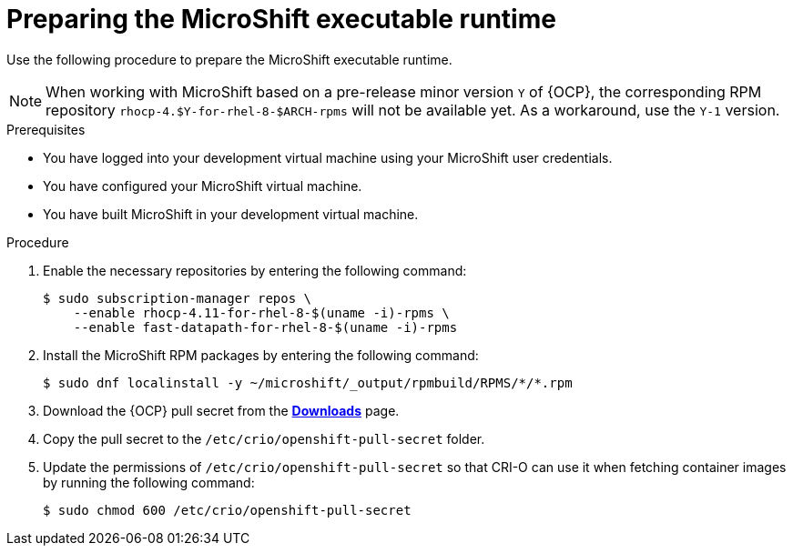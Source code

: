 // Module included in the following assemblies:
//
// * microshift-install-rpm.adoc

:_content-type: PROCEDURE
[id="preparing-microshift-executable"]
= Preparing the MicroShift executable runtime
:context: creating-microshift-development-environment

Use the following procedure to prepare the MicroShift executable runtime. 

[NOTE]
====
When working with MicroShift based on a pre-release minor version `Y` of {OCP}, the corresponding RPM repository `rhocp-4.$Y-for-rhel-8-$ARCH-rpms` will not be available yet. As a workaround, use the `Y-1` version. 
====

.Prerequisites 

* You have logged into your development virtual machine using your MicroShift user credentials. 
* You have configured your MicroShift virtual machine. 
* You have built MicroShift in your development virtual machine. 

.Procedure

. Enable the necessary repositories by entering the following command:
+
[source,terminal]
----
$ sudo subscription-manager repos \
    --enable rhocp-4.11-for-rhel-8-$(uname -i)-rpms \
    --enable fast-datapath-for-rhel-8-$(uname -i)-rpms
----

. Install the MicroShift RPM packages by entering the following command: 
+
[source,terminal]
----
$ sudo dnf localinstall -y ~/microshift/_output/rpmbuild/RPMS/*/*.rpm
----

. Download the {OCP} pull secret from the link:https://console.redhat.com/openshift/downloads#tool-pull-secret[*Downloads*] page. 

. Copy the pull secret to the `/etc/crio/openshift-pull-secret` folder.

. Update the permissions of `/etc/crio/openshift-pull-secret` so that CRI-O can use it when fetching container images by running the following command:
+
[source,terminal]
----
$ sudo chmod 600 /etc/crio/openshift-pull-secret
----
